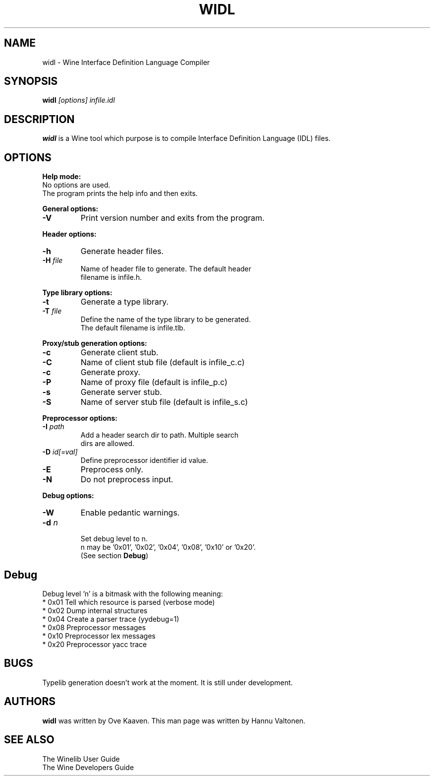 .TH WIDL 1 "March 2004" "Wine Manpage" "Wine Developers Manual"
.SH NAME
widl \- Wine Interface Definition Language Compiler
.SH SYNOPSIS
.BR "widl "\fI[options]\fR " \fIinfile.idl\fR"
.SH DESCRIPTION
.B widl 
is a Wine tool which purpose is to compile Interface Definition Language (IDL) files.
.PP
.SH OPTIONS
.B Help mode:
.nf
No options are used.
The program prints the help info and then exits.
.PP
.B General options:
.IP \fB-V\fR
Print version number and exits from the program.
.PP
.B Header options:
.IP \fB-h\fR
Generate header files.
.IP "\fB-H \fIfile\fR"
Name of header file to generate. The default header
filename is infile.h.
.PP
.B Type library options:
.IP \fB-t\fR
Generate a type library.
.IP "\fB-T \fIfile\fR"
Define the name of the type library to be generated. 
The default filename is infile.tlb.
.PP
.B Proxy/stub generation options:
.IP \fB-c\fR
Generate client stub.
.IP \fB-C \fIfile\fR
Name of client stub file (default is infile_c.c)
.IP \fB-c\fR
Generate proxy.
.IP \fB-P \fIfile\fR
Name of proxy file (default is infile_p.c)
.IP \fB-s\fR
Generate server stub.
.IP \fB-S \fIfile\fR
Name of server stub file (default is infile_s.c)
.PP
.B Preprocessor options:
.IP "\fB-I \fIpath\fR"
Add a header search dir to path. Multiple search 
dirs are allowed.
.IP "\fB-D \fIid[=val]\fR"
Define preprocessor identifier id value.
.IP \fB-E\fR
Preprocess only.
.IP \fB-N\fR
Do not preprocess input.
.PP
.B Debug options:
.IP \fB-W\fR
Enable pedantic warnings.
.IP "\fB-d \fIn\fR"
.nf
Set debug level to n. 
n may be '0x01', '0x02', '0x04', '0x08', '0x10' or '0x20'.
(See section \fBDebug\fR)
.PP
.SH Debug
Debug level 'n' is a bitmask with the following meaning:
    * 0x01 Tell which resource is parsed (verbose mode)
    * 0x02 Dump internal structures
    * 0x04 Create a parser trace (yydebug=1)
    * 0x08 Preprocessor messages
    * 0x10 Preprocessor lex messages
    * 0x20 Preprocessor yacc trace
.SH BUGS
Typelib generation doesn't work at the moment. It is still under development.
.SH AUTHORS
.B widl
was written by Ove Kaaven. This man page was written by Hannu
Valtonen.
.SH "SEE ALSO"
The Winelib User Guide
.nf
The Wine Developers Guide
